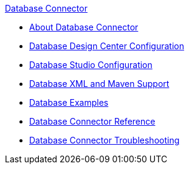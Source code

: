 .xref:index.adoc[Database Connector]
* xref:index.adoc[About Database Connector]
* xref:database-connector-design-center.adoc[Database Design Center Configuration]
* xref:database-connector-studio.adoc[Database Studio Configuration]
* xref:database-connector-xml-maven.adoc[Database XML and Maven Support]
* xref:database-connector-examples.adoc[Database Examples]
* xref:database-documentation.adoc[Database Connector Reference]
* xref:database-connector-troubleshooting.adoc[Database Connector Troubleshooting]
